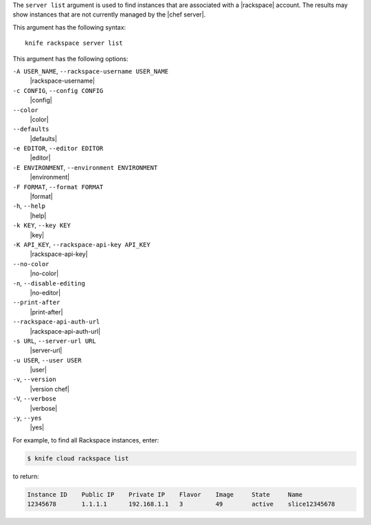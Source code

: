 .. The contents of this file are included in multiple topics.
.. This file describes a command or a sub-command for Knife.
.. This file should not be changed in a way that hinders its ability to appear in multiple documentation sets.


The ``server list`` argument is used to find instances that are associated with a |rackspace| account. The results may show instances that are not currently managed by the |chef server|.

This argument has the following syntax::

   knife rackspace server list

This argument has the following options:

``-A USER_NAME``, ``--rackspace-username USER_NAME``
   |rackspace-username|

``-c CONFIG``, ``--config CONFIG``
   |config|

``--color``
   |color|

``--defaults``
   |defaults|

``-e EDITOR``, ``--editor EDITOR``
   |editor|

``-E ENVIRONMENT``, ``--environment ENVIRONMENT``
   |environment|

``-F FORMAT``, ``--format FORMAT``
   |format|

``-h``, ``--help``
   |help|

``-k KEY``, ``--key KEY``
   |key|

``-K API_KEY``, ``--rackspace-api-key API_KEY``
   |rackspace-api-key|

``--no-color``
   |no-color|

``-n``, ``--disable-editing``
   |no-editor|

``--print-after``
   |print-after|

``--rackspace-api-auth-url``
   |rackspace-api-auth-url|

``-s URL``, ``--server-url URL``
   |server-url|

``-u USER``, ``--user USER``
   |user|

``-v``, ``--version``
   |version chef|

``-V``, ``--verbose``
   |verbose|

``-y``, ``--yes``
   |yes|

For example, to find all Rackspace instances, enter:

.. code-block:: bash

   $ knife cloud rackspace list

to return:

.. code-block:: bash

   Instance ID    Public IP    Private IP    Flavor    Image     State     Name        
   12345678       1.1.1.1      192.168.1.1   3         49        active    slice12345678

